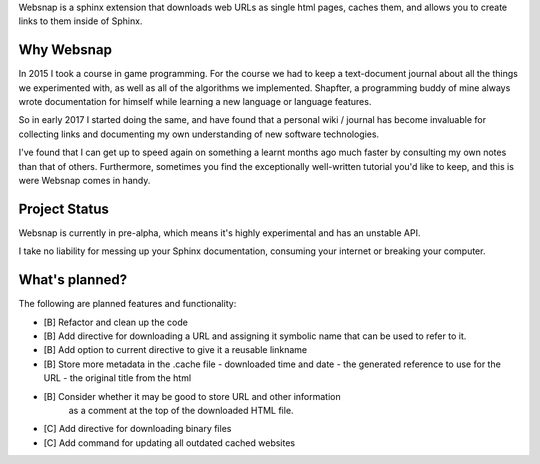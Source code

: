 Websnap is a sphinx extension that downloads web URLs as single html pages, 
caches them, and allows you to create links to them inside of Sphinx.

Why Websnap
-----------
In 2015 I took a course in game programming. For the course we had to keep a 
text-document journal about all the things we experimented with, as well
as all of the algorithms we implemented. Shapfter, a programming buddy of 
mine always wrote documentation for himself while learning a new language or
language features.

So in early 2017 I started doing the same, and have found that a personal
wiki / journal has become invaluable for collecting links and documenting
my own understanding of new software technologies.

I've found that I can get up to speed again on something a learnt months
ago much faster by consulting my own notes than that of others. Furthermore,
sometimes you find the exceptionally well-written tutorial you'd like to
keep, and this is were Websnap comes in handy.

Project Status
--------------
Websnap is currently in pre-alpha, which means it's highly experimental and
has an unstable API. 

I take no liability for messing up your Sphinx documentation, consuming your 
internet or breaking your computer.

What's planned?
---------------
The following are planned features and functionality:

- [B] Refactor and clean up the code
- [B] Add directive for downloading a URL and assigning it 
  symbolic name that can be used to refer to it.
- [B] Add option to current directive to give it a reusable linkname
- [B] Store more metadata in the .cache file
  - downloaded time and date
  - the generated reference to use for the URL
  - the original title from the html
- [B] Consider whether it may be good to store URL and other information
      as a comment at the top of the downloaded HTML file.
- [C] Add directive for downloading binary files
- [C] Add command for updating all outdated cached websites
